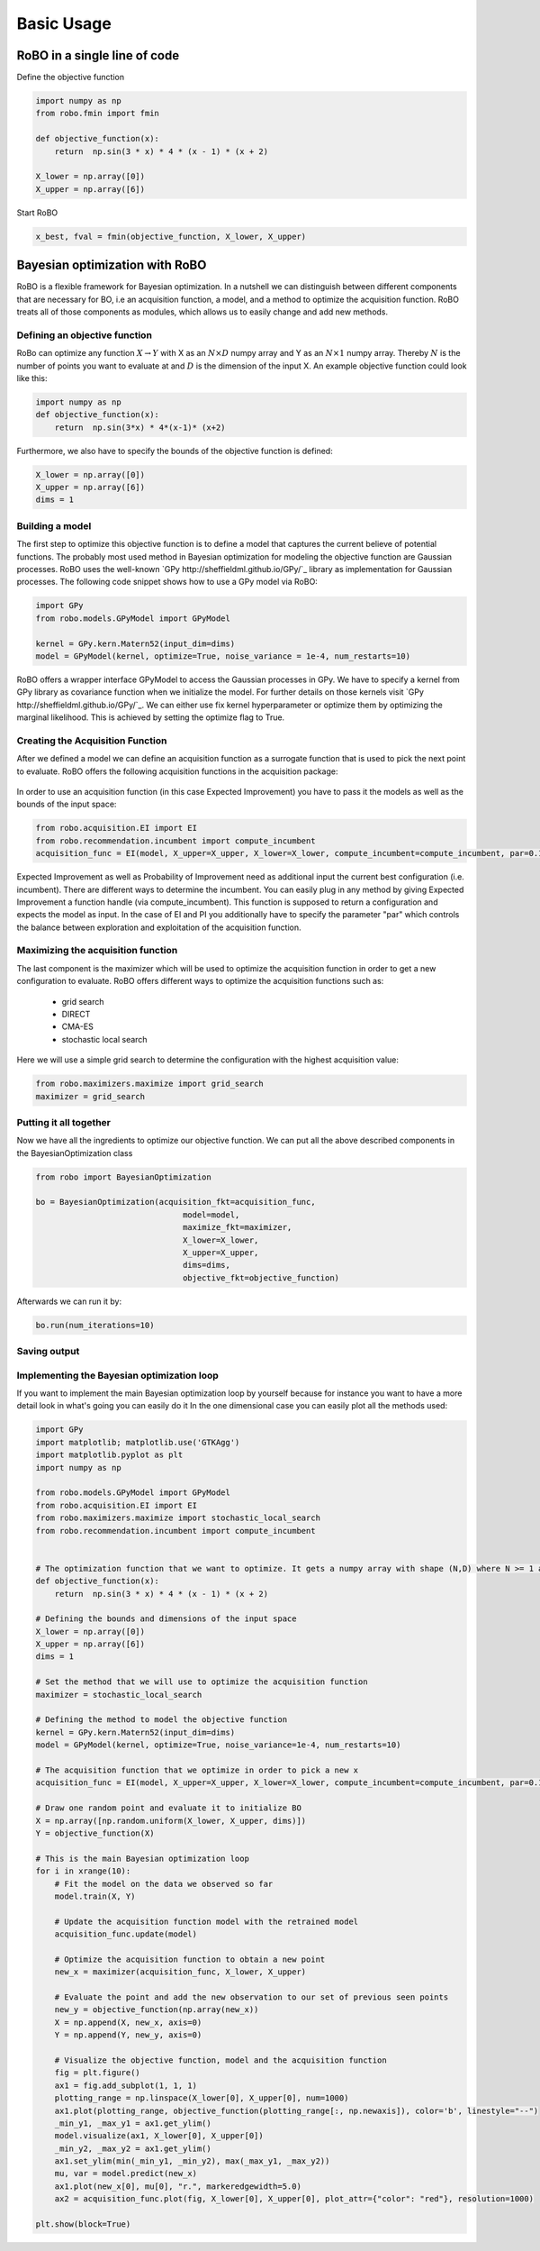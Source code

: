 
Basic Usage
===========

RoBO in a single line of code
-------------------------

Define the objective function

.. code-block:: python

	import numpy as np
	from robo.fmin import fmin
	
	def objective_function(x):
	    return  np.sin(3 * x) * 4 * (x - 1) * (x + 2)
	
	X_lower = np.array([0])
	X_upper = np.array([6])
	
Start RoBO

.. code-block:: python

	x_best, fval = fmin(objective_function, X_lower, X_upper)

Bayesian optimization with RoBO
-------------------------------

RoBO is a flexible framework for Bayesian optimization. In a nutshell we can distinguish between different components 
that are necessary for BO, i.e an acquisition function, a model, and a method to optimize the acquisition function. RoBO treats all of those components as modules,
which allows us to easily change and add new methods.
 


Defining an objective function
^^^^^^^^^^^^^^^^^^^^^^^^^^^^^^

RoBo can optimize any function :math:`X \rightarrow Y` with X as an :math:`N\times D` numpy array and Y as an :math:`N\times 1` numpy array. Thereby :math:`N` is the number of points you want to 
evaluate at and :math:`D` is the dimension of the input X. An example objective function could look like this:

.. code-block:: python

    import numpy as np
    def objective_function(x):
        return  np.sin(3*x) * 4*(x-1)* (x+2)
	    
Furthermore, we also have to specify the bounds of the objective function is defined:

.. code-block:: python
   
    X_lower = np.array([0])
    X_upper = np.array([6])
    dims = 1


Building a model 
^^^^^^^^^^^^^^^^

The first step to optimize this objective function is to define a model that captures the current believe of potential functions. The probably most used method in 
Bayesian optimization for modeling the objective function are Gaussian processes. RoBO uses the well-known `GPy http://sheffieldml.github.io/GPy/`_ library as implementation for Gaussian processes. The following code snippet
shows how to use a GPy model via RoBO:

.. code-block:: python

   import GPy
   from robo.models.GPyModel import GPyModel
   
   kernel = GPy.kern.Matern52(input_dim=dims)
   model = GPyModel(kernel, optimize=True, noise_variance = 1e-4, num_restarts=10)

RoBO offers a wrapper interface GPyModel to access the Gaussian processes in GPy. We have to specify a kernel from GPy library as covariance function when we
initialize the model. For further details on those kernels visit `GPy http://sheffieldml.github.io/GPy/`_. We can either use fix kernel hyperparameter or optimize them by optimizing
the marginal likelihood. This is achieved by setting the optimize flag to True.

   
Creating the Acquisition Function
^^^^^^^^^^^^^^^^^^^^^^^^^^^^^^^^^

After we defined a model we can define an acquisition function as a surrogate function that is used to pick the next point to evaluate. RoBO offers the following acquisition
functions in the acquisition package:
 .. toctree::
   :maxdepth: 1

   acquisition_func


In order to use an acquisition function (in this case Expected Improvement) you have to pass it the models as well as the bounds of the input space:


.. code-block:: python
	
    from robo.acquisition.EI import EI
    from robo.recommendation.incumbent import compute_incumbent
    acquisition_func = EI(model, X_upper=X_upper, X_lower=X_lower, compute_incumbent=compute_incumbent, par=0.1)


Expected Improvement as well as Probability of Improvement need as additional input the current best configuration (i.e. incumbent). There are different ways to determine 
the incumbent. You can easily plug in any method by giving Expected Improvement a function handle (via compute_incumbent). This function is supposed to return a
configuration and expects the model as input. In the case of EI and PI you additionally have to specify the parameter "par" which controls the balance between exploration and 
exploitation of the acquisition function. 

Maximizing the acquisition function
^^^^^^^^^^^^^^^^^^^^^^^^^^^^^^^^^^^

The last component is the maximizer which will be used to optimize the acquisition function in order to get a new configuration to evaluate. RoBO offers different ways to
optimize the acquisition functions such as:

 - grid search
 - DIRECT
 - CMA-ES
 - stochastic local search
 

Here we will use a simple grid search to determine the configuration with the highest acquisition value:

.. code-block:: python

    from robo.maximizers.maximize import grid_search
    maximizer = grid_search
    
Putting it all together
^^^^^^^^^^^^^^^^^^^^^^^

Now we have all the ingredients to optimize our objective function. We can put all the above described components in the BayesianOptimization class

.. code-block:: python

   from robo import BayesianOptimization

   bo = BayesianOptimization(acquisition_fkt=acquisition_func,
	                          model=model,
	                          maximize_fkt=maximizer,
	                          X_lower=X_lower,
	                          X_upper=X_upper,
	                          dims=dims,
	                          objective_fkt=objective_function)

Afterwards we can run it by:

.. code-block:: python
	
	bo.run(num_iterations=10)


Saving output
^^^^^^^^^^^^^

    
Implementing the Bayesian optimization loop
^^^^^^^^^^^^^^^^^^^^^^^^^^^^^^^^^^^^^^^^^^^

If you want to implement the main Bayesian optimization loop by yourself because for instance you want to have a more detail look in what's going you can easily do it
In the one dimensional case you can easily plot all the methods used:

.. code-block:: python

    import GPy
    import matplotlib; matplotlib.use('GTKAgg')
    import matplotlib.pyplot as plt
    import numpy as np

    from robo.models.GPyModel import GPyModel
    from robo.acquisition.EI import EI
    from robo.maximizers.maximize import stochastic_local_search
    from robo.recommendation.incumbent import compute_incumbent


    # The optimization function that we want to optimize. It gets a numpy array with shape (N,D) where N >= 1 are the number of datapoints and D are the number of features
    def objective_function(x):
        return  np.sin(3 * x) * 4 * (x - 1) * (x + 2)

    # Defining the bounds and dimensions of the input space
    X_lower = np.array([0])
    X_upper = np.array([6])
    dims = 1

    # Set the method that we will use to optimize the acquisition function
    maximizer = stochastic_local_search

    # Defining the method to model the objective function
    kernel = GPy.kern.Matern52(input_dim=dims)
    model = GPyModel(kernel, optimize=True, noise_variance=1e-4, num_restarts=10)

    # The acquisition function that we optimize in order to pick a new x
    acquisition_func = EI(model, X_upper=X_upper, X_lower=X_lower, compute_incumbent=compute_incumbent, par=0.1)  # par is the minimum improvement that a point has to obtain

    # Draw one random point and evaluate it to initialize BO
    X = np.array([np.random.uniform(X_lower, X_upper, dims)])
    Y = objective_function(X)

    # This is the main Bayesian optimization loop
    for i in xrange(10):
        # Fit the model on the data we observed so far
        model.train(X, Y)

        # Update the acquisition function model with the retrained model
        acquisition_func.update(model)

        # Optimize the acquisition function to obtain a new point 
        new_x = maximizer(acquisition_func, X_lower, X_upper)

        # Evaluate the point and add the new observation to our set of previous seen points
        new_y = objective_function(np.array(new_x))
        X = np.append(X, new_x, axis=0)
        Y = np.append(Y, new_y, axis=0)

        # Visualize the objective function, model and the acquisition function
        fig = plt.figure()
        ax1 = fig.add_subplot(1, 1, 1)
        plotting_range = np.linspace(X_lower[0], X_upper[0], num=1000)
        ax1.plot(plotting_range, objective_function(plotting_range[:, np.newaxis]), color='b', linestyle="--")
        _min_y1, _max_y1 = ax1.get_ylim()
        model.visualize(ax1, X_lower[0], X_upper[0])
        _min_y2, _max_y2 = ax1.get_ylim()
        ax1.set_ylim(min(_min_y1, _min_y2), max(_max_y1, _max_y2))
        mu, var = model.predict(new_x)
        ax1.plot(new_x[0], mu[0], "r.", markeredgewidth=5.0)
        ax2 = acquisition_func.plot(fig, X_lower[0], X_upper[0], plot_attr={"color": "red"}, resolution=1000)

    plt.show(block=True)
   